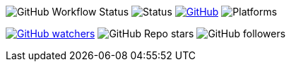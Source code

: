 image:https://img.shields.io/github/workflow/status/philipborg/CubeShuffle/Rust%20build%20&%20test[GitHub Workflow Status]
image:https://img.shields.io/badge/status-beta-green[Status]
link:LICENSE[image:https://img.shields.io/github/license/philipborg/CubeShuffle[GitHub]]
image:https://img.shields.io/badge/platform-Linux--x64%20%7C%20macOS--x64%20%7C%20Windows--x64%20%7C%20Android%20%7C%20Web%2FWasm32-informational[Platforms]

link:https://github.com/philipborg/CubeShuffle/subscription[image:https://img.shields.io/github/watchers/philipborg/CubeShuffle?style=social[GitHub watchers]]
image:https://img.shields.io/github/stars/philipborg/CubeShuffle?style=social[GitHub Repo stars]
image:https://img.shields.io/github/followers/philipborg?style=social[GitHub followers]